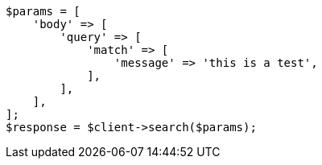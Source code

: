 // This file is autogenerated, DO NOT EDIT
// Use `php util/GenerateDocExamples.php` to generate the docs examples
    
[source, php]
----
$params = [
    'body' => [
        'query' => [
            'match' => [
                'message' => 'this is a test',
            ],
        ],
    ],
];
$response = $client->search($params);
----
